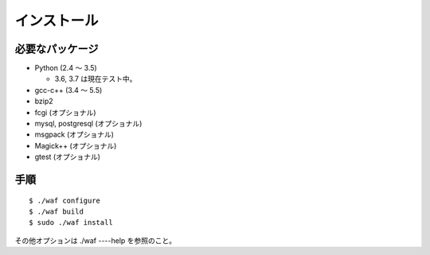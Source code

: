============
インストール
============

必要なパッケージ
================

* Python (2.4 〜 3.5)

  + 3.6, 3.7 は現在テスト中。

* gcc-c++ (3.4 〜 5.5)
* bzip2
* fcgi (オプショナル)
* mysql, postgresql (オプショナル)
* msgpack (オプショナル)
* Magick++ (オプショナル)
* gtest (オプショナル)

手順
====

::

  $ ./waf configure
  $ ./waf build
  $ sudo ./waf install

その他オプションは ./waf ----help を参照のこと。
